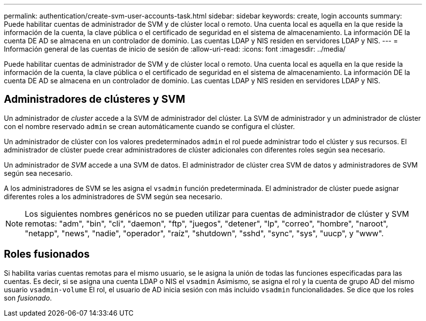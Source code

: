 ---
permalink: authentication/create-svm-user-accounts-task.html 
sidebar: sidebar 
keywords: create, login accounts 
summary: Puede habilitar cuentas de administrador de SVM y de clúster local o remoto. Una cuenta local es aquella en la que reside la información de la cuenta, la clave pública o el certificado de seguridad en el sistema de almacenamiento. La información DE la cuenta DE AD se almacena en un controlador de dominio. Las cuentas LDAP y NIS residen en servidores LDAP y NIS. 
---
= Información general de las cuentas de inicio de sesión de
:allow-uri-read: 
:icons: font
:imagesdir: ../media/


[role="lead"]
Puede habilitar cuentas de administrador de SVM y de clúster local o remoto. Una cuenta local es aquella en la que reside la información de la cuenta, la clave pública o el certificado de seguridad en el sistema de almacenamiento. La información DE la cuenta DE AD se almacena en un controlador de dominio. Las cuentas LDAP y NIS residen en servidores LDAP y NIS.



== Administradores de clústeres y SVM

Un administrador de _cluster_ accede a la SVM de administrador del clúster. La SVM de administrador y un administrador de clúster con el nombre reservado `admin` se crean automáticamente cuando se configura el clúster.

Un administrador de clúster con los valores predeterminados `admin` el rol puede administrar todo el clúster y sus recursos. El administrador de clúster puede crear administradores de clúster adicionales con diferentes roles según sea necesario.

Un administrador de _SVM_ accede a una SVM de datos. El administrador de clúster crea SVM de datos y administradores de SVM según sea necesario.

A los administradores de SVM se les asigna el `vsadmin` función predeterminada. El administrador de clúster puede asignar diferentes roles a los administradores de SVM según sea necesario.

[NOTE]
====
Los siguientes nombres genéricos no se pueden utilizar para cuentas de administrador de clúster y SVM remotas: "adm", "bin", "cli", "daemon", "ftp", "juegos", "detener", "lp", "correo", "hombre", "naroot", "netapp", "news", "nadie", "operador", "raíz", "shutdown", "sshd", "sync", "sys", "uucp", y "www".

====


== Roles fusionados

Si habilita varias cuentas remotas para el mismo usuario, se le asigna la unión de todas las funciones especificadas para las cuentas. Es decir, si se asigna una cuenta LDAP o NIS el `vsadmin` Asimismo, se asigna el rol y la cuenta de grupo AD del mismo usuario `vsadmin-volume` El rol, el usuario de AD inicia sesión con más incluido `vsadmin` funcionalidades. Se dice que los roles son _fusionado_.
